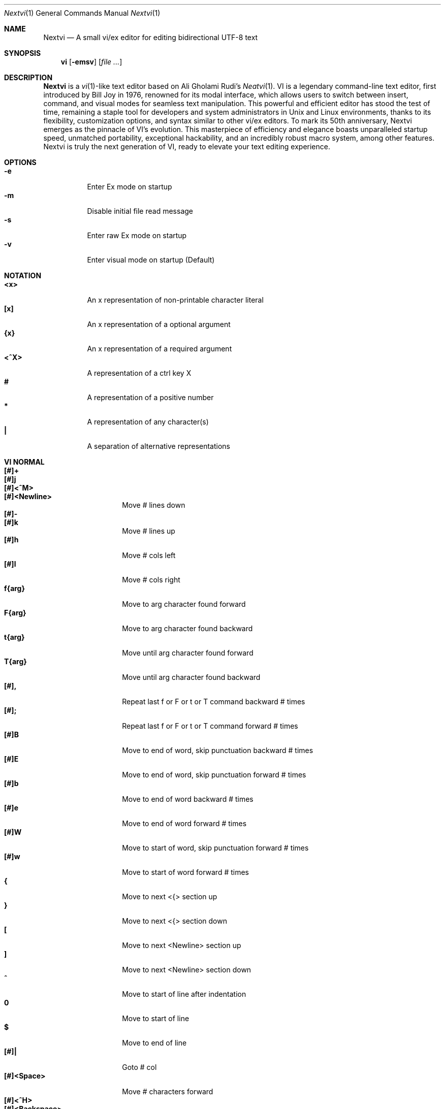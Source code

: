 .Dd Nov 1, 2024
.Dt Nextvi 1
.Os
.
.Sh NAME
.Nm Nextvi
.Nd A small vi/ex editor for editing bidirectional UTF-8 text
.
.Sh SYNOPSIS
.Nm vi
.Op Fl emsv
.Op Ar
.
.Sh DESCRIPTION
.Nm Nextvi
is a
.Xr vi 1 Ns -like
text editor based on Ali Gholami Rudi's
.Xr Neatvi 1 Ns .
VI is a legendary command-line text editor, first introduced
by Bill Joy in 1976, renowned for its modal interface, which
allows users to switch between insert, command, and visual modes
for seamless text manipulation. This powerful and efficient
editor has stood the test of time, remaining a staple tool for
developers and system administrators in Unix and Linux environments,
thanks to its flexibility, customization options, and syntax
similar to other vi/ex editors. To mark its 50th anniversary,
Nextvi emerges as the pinnacle of VI's evolution. This masterpiece
of efficiency and elegance boasts unparalleled startup speed,
unmatched portability, exceptional hackability, and an incredibly
robust macro system, among other features. Nextvi is truly the
next generation of VI, ready to elevate your text editing experience.
.
.Sh OPTIONS
.Bl -tag -width Ds -compact
.It Fl e
Enter Ex mode on startup
.It Fl m
Disable initial file read message
.It Fl s
Enter raw Ex mode on startup
.It Fl v
Enter visual mode on startup (Default)
.El
.Sh NOTATION
.Bl -tag -width Ds -compact
.It Cm <x>
An x representation of non-printable character literal
.It Cm [x]
An x representation of a optional argument
.It Cm {x}
An x representation of a required argument
.It Cm <^X>
A representation of a ctrl key X
.It Cm #
A representation of a positive number
.It Cm *
A representation of any character(s)
.It Cm \&|
A separation of alternative representations
.El
.Sh VI NORMAL
.Bl -tag -width Dq -compact
.It Cm [#]+
.It Cm [#]j
.It Cm [#]<^M>
.It Cm [#]<Newline>
.Bd -compact
Move # lines down
.Ed
.It Cm [#]-
.It Cm [#]k
.Bd -compact
Move # lines up
.Ed
.It Cm [#]h
Move # cols left
.It Cm [#]l
Move # cols right
.It Cm f{arg}
Move to arg character found forward
.It Cm F{arg}
Move to arg character found backward
.It Cm t{arg}
Move until arg character found forward
.It Cm T{arg}
Move until arg character found backward
.It Cm [#],
Repeat last f or F or t or T command backward # times
.It Cm [#];
Repeat last f or F or t or T command forward # times
.It Cm [#]B
Move to end of word, skip punctuation backward # times
.It Cm [#]E
Move to end of word, skip punctuation forward # times
.It Cm [#]b
Move to end of word backward # times
.It Cm [#]e
Move to end of word forward # times
.It Cm [#]W
Move to start of word, skip punctuation forward # times
.It Cm [#]w
Move to start of word forward # times
.It Cm {
Move to next <{> section up
.It Cm }
Move to next <{> section down
.It Cm \&[
Move to next <Newline> section up
.It Cm \&]
Move to next <Newline> section down
.It Cm ^
Move to start of line after indentation
.It Cm 0
Move to start of line
.It Cm $
Move to end of line
.It Cm [#]|
Goto # col
.It Cm [#]<Space>
Move # characters forward
.It Cm [#]<^H>
.It Cm [#]<Backspace>
.Bd -compact
Move # characters backward
.Ed
.It Cm %
Move to [](){} pair
.It Cm [#]%
Move to # percent line number
.It Cm '{arg}
Move to a line mark arg
.It Cm `{arg}
Move to a line mark arg with cursor position
.It Cm gg
Goto first line in buffer
.It Cm [#]G
Move to last line in buffer or # line
.It Cm H
Move to highest line on a screen
.It Cm L
Move to lowest line on a screen
.It Cm M
Move to middle line on a screen
.It Cm [#]z.
Center screen at cursor. # is xtop
.It Cm [#]z<^M>
.It Cm [#]z<Newline>
.Bd -compact
Center screen at top row. # is xtop
.Ed
.It Cm [#]z-
Center screen at bottom row. # is xtop
.It Cm [#]<^E>
Scroll down 1 or # lines, retain # and cursor position
.It Cm [#]<^Y>
Scroll up 1 or # lines, retain # and cursor position
.It Cm [#]<^D>
Scroll down half a screen size. If # set scroll to # lines
.It Cm [#]<^U>
Scroll up half a screen size. If # set scroll to # lines
.It Cm <^B>
Scroll up full screen size
.It Cm <^F>
Scroll down full screen size
.It Cm #
Show global and relative line numbers
.It Cm 2#
Toggle show global line numbers permanently
.It Cm 4#
Toggle show relative line numbers after indentation permanently
.It Cm 8#
Toggle show relative line numbers permanently
.It Cm V
Toggle show hidden characters:<Space><Tab><Newline>
.It Cm <^V>
Toggle show line motion numbers for ebEBwW
.It Cm [#]<^V>
Disable line motion numbers
.It Cm [#]<^R>
Redo # times
.It Cm [#]u
Undo # times
.It Cm <^I>
.It Cm <Tab>
.Bd -compact
Open file path from cursor to end of line
.Ed
.It Cm <^K>
Write current buffer to file. Force write on 2nd attempt
.It Cm [#]<^W>{arg}
Unindent arg region # times
.It Cm [#]<{arg}
Indent left arg region # times
.It Cm [#]>{arg}
Indent right arg region # times
.It Cm \&"{arg}{arg1}
Operate on arg register according to arg1 motion
.It Cm R
Print registers and their contents
.It Cm [#]&{arg}
Execute arg register macro in non-blocking mode # times
.It Cm [#]@{arg}
Execute arg register macro in blocking mode # times
.It Cm [#]@@
.It Cm [#]&&
.Bd -compact
Execute a last executed register macro # times
.Ed
.It Cm [#].
Repeat last normal command # times
.It Cm [#]v.
Repeat last normal command moving down across # lines
.It Cm \&:
Enter ex prompt
.It Cm [#]!{arg}
Enter pipe ex prompt based on region # or arg
.It Cm vv
Enter ex prompt with the last ex command from history
.It Cm [#]vr
Enter %s/ ex prompt. Insert # words from cursor
.It Cm [#]vt[#arg]
Enter .,.+0s/ ex prompt. Insert # of lines from cursor. Insert #arg words from cursor
.It Cm [#]v/
Enter v/ xkwd ex prompt to set search keyword. Insert # words from cursor
.It Cm v;
Enter ! ex prompt
.It Cm [#]vi
Enter %s/^ {8}/	/g ex prompt. Contains regex for changing spaces to tabs. # modifies tab width
.It Cm [#]vI
Enter %s/^	/        /g ex prompt. Contains regex for changing tabs to spaces. # modifies tab width
.It Cm vo
Remove trailing white spaces and <\er> line endings
.It Cm va
Toggle autoindent on or off. see ai ex option
.It Cm <^G>
Print buffer status infos
.It Cm 1<^G>
Enable permanent status bar row
.It Cm 2<^G>
Disable permanent status bar row
.It Cm ga
Print character info
.It Cm 1ga
Enable permanent character info bar row
.It Cm 2ga
Disable permanent character info bar row
.It Cm [#]gw
Hard line wrap a line to # col limit
.It Cm [#]gq
Hard line wrap a buffer to # col limit
.It Cm g~{arg}
Switch character case for arg region
.It Cm gu{arg}
Switch arg region to lowercase
.It Cm gU{arg}
Switch arg region to uppercase
.It Cm [#]~
Switch character case # times forward
.It Cm i
Enter insert mode
.It Cm I
Enter insert mode at start of line after indentation
.It Cm A
Enter insert mode at end of line
.It Cm a
Enter insert mode 1 character forward
.It Cm [#]s
Enter insert mode and delete # characters
.It Cm S
Enter insert mode and delete all characters
.It Cm o
Enter insert mode and create a new line down
.It Cm O
Enter insert mode and create a new line up
.It Cm [#]c{arg}
Enter insert mode and delete arg region # times
.It Cm C
Enter insert mode and delete from cursor to end of line
.It Cm [#]d{arg}
Delete arg region # times
.It Cm D
Delete from cursor to end of line
.It Cm [#]x
Delete # characters from cursor forward
.It Cm [#]X
Delete # characters from cursor backward
.It Cm di{arg}
Delete around arg which can be ( or ) or \&"
.It Cm ci{arg}
Change around arg which can be ( or ) or \&"
.It Cm [#]r{arg}
Replace # characters with arg from cursor forward
.It Cm K
Split a line
.It Cm [#]K
Split a line without creating <Newline>
.It Cm [#]J
Join # lines
.It Cm vj
Toggle space padding when joining lines
.It Cm [#]y{arg}
Yank arg region # times
.It Cm Y
Yank a line
.It Cm [#]p
Paste a default register
.It Cm [#]P
Paste a default register below current line or behind cursor position
.It Cm m{arg}
Set a buffer local line mark arg
.It Cm <^T>
Set a global file mark 0
.It Cm [#]<^T>
Set or switch to a global mark based on # % 2 == 0
.It Cm [#]<^7>
.It Cm [#]<^_>
.Bd -compact
Show buffer list and switch based on # or 0-9 index when prompted
.Ed
.It Cm <^^>
.It Cm <^6>
.Bd -compact
Swap to previous buffer
.Ed
.It Cm [#]<^N>
Swap to next buffer, # changes direction (forward/backward)
.It Cm \e
Swap to /fm/ buffer b-2
.It Cm [#]\e
Swap from /fm/ buffer b-2 and backfill directory listing
.It Cm vb
Recurse into b-1 history buffer. Insert current line into ex prompt after a quit command
.It Cm z{arg}
Set alternative keymap to arg keymap
.It Cm ze
Switch to English keymap
.It Cm zf
Switch to alternative keymap
.It Cm zL
Set td ex option to 2
.It Cm zl
Set td ex option to 1
.It Cm zr
Set td ex option to -1
.It Cm zR
Set td ex option to -2
.It Cm [#]/
Regex search, move down 1 or # matches
.It Cm [#]?
Regex search, move up 1 or # matches
.It Cm [#]n
.It Cm [#]N
.Bd -compact
Repeat regex search, move down/up 1 or # matches
.Ed
.It Cm <^A>
Regex search 1 word from cursor, no center, move wrap up/down direction
.It Cm {#}<^A>
Regex search, set keyword to # words from cursor
.It Cm <^]>
Filesystem search forward based on directory listing in b-2
.It Cm {#}<^]>
Filesystem search forward, set keyword to # words from cursor
.It Cm <^P>
Filesystem search backward based on directory listing in b-2
.It Cm {#}<^P>
Filesystem search backward, set keyword to # words from cursor
.It Cm <^Z>
Suspend vi
.It Cm <^L>
Force redraw whole screen and update terminal dimensions
.It Cm qq
Force quit and clean terminal
.It Cm zz
Force quit, submit a command when recursive
.It Cm ZZ
Soft quit, write to a file before exit
.El
.
.Sh VI REGIONS
.Bd -literal -compact
Regions are vi normal commands that define [h|v]range for vi motions.
Commands described with the word "move" define a region.
This includes:
<+><j><^M><Newline><-><k><h><l><f><F><t><T><,><;><B><E><b><e>
<W><w><{><}><[><]><^><0><$><Space><^H><Backspace><%><'><`><G>
<H><L><M></><?><n><N><^A>
.Ed
. 
.Sh VI MOTIONS
.Bd -literal -compact
Motions are vi normal commands that run in a [h|v]range.
Commands described with the word "region" consume a region.
This includes:
<^W><<><>><!>{g~}{gu}{gU}<c><d><y><">
Examples:
.Ed
.Bl -tag -width Ds -compact
.It Cm 3d/int
Delete text until the 3rd instance of "int" keyword
.It Cm d3w
Delete 3 words
.It Cm \&"ayl
Yank a character into 'a' register
.It Cm \&"Ayw
Append a word to 'a' register
.El
.
.Sh VI/EX INSERT
.Bl -tag -width Dq -compact
.It Cm <^H>
.It Cm <Backspace>
.Bd -compact
Delete a character
.Ed
.It Cm <^U>
Delete util <^X> mark or everything
.It Cm <^W>
Delete a word
.It Cm <^T>
Increase indent
.It Cm <^D>
Decrease indent
.It Cm <^]>
Switch default paste register to registers 0-9
.It Cm <^\e>{arg}
Select paste register arg. <^\e> selects default register
.It Cm <^P>
Paste a register
.It Cm <^X>
Mark autocomplete and <^U> starting position. <^X> resets the mark
.It Cm <^G>
Index buffer for autocomplete
.It Cm <^Y>
Reset autocomplete data
.It Cm <^R>
Loop through autocomplete options backward
.It Cm <^N>
Loop through autocomplete options forward
.It Cm <^B>
Print autocomplete options when in vi insert
.It Cm <^B>
Recurse into b-1 history buffer when in ex prompt. Insert current line into ex prompt after a quit command
.It Cm <^A>
Loop through lines in a history buffer b-1
.It Cm <^Z>
Suspend vi/ex
.It Cm <^L>
Redraw screen in vi mode, clean terminal in ex
.It Cm <^O>
Switch between vi and ex modes recursively
.It Cm <^O>
Switch to english keymap
.It Cm <^F>
Switch to alternative keymap
.It Cm <^V>{arg}
Read a literal character arg
.It Cm <^K>{arg}
Read a digraph sequence arg
.It Cm <^C>
.It Cm <ESC>
.Bd -compact
Exit insert mode
.Ed
.El
.
.Sh EX
Ex is a powerful line editor for Unix systems, initially developed by Bill Joy in 
1976. This essential tool serves as the backbone of vi, enabling it to execute commands, 
macros and even transform into a purely command-line interface (CLI) when desired. 
In Ex, each command is initiated with the prefix <:>.
.
.Sh EX EXPANSION
.Bd -literal -compact
Characters # and % in ex prompt substitute the buffer pathname.
% substitutes current buffer and # last swapped buffer.
It is possible to expand any arbitrary buffer by using % or
# (no difference in this case) followed by the buffer number.
Example:
print the pathname for buffer 69 (if it exists).
:!echo "%69"

Every ex command is be able to receive data from the outside
world through a special expansion character ! which runs a pipe
command. If the closing ! is not specified, the end of the line
becomes a terminator.
Example:
Substitute the value of env var $SECRET to the value of $RANDOM :).
In this demo, we set the value of SECRET to "int" ourselves.
:%s/!export SECRET="int" && printf "%s" $SECRET!/!printf "%s" $RANDOM! :)
.Ed
.
.Sh EX ESCAPES
Nextvi special character escapes work mostly the same way everywhere
except the following situations:
.Bd -literal -compact
 - Escapes in regex bracket expressions.
 - Due to ex expansion # % and ! characters have to be escaped
   if they are part of an ex command.
 - A single back slash requires 2 back slashes, and so on.
 - regex requires for ( to be escaped if used inside [] brackets.
 - In ex prompt the only separator is "|" character. It can
   be escaped normally but will require extra back slash if passed
   into a regular expression or a global command.
.Ed
.
.Sh EX RANGES
.Bd -literal -compact
Some ex commands can be prefixed with ranges.
Examples:
.Ed
.Bl -tag -width Ds -compact
.It Cm \&.
current position
.It Cm \&,
vertical range separator
.It Cm \&;
horizontal range separator
.It Cm :1,5p
print lines 1,5
.It Cm :.-5,.+5p
print 5 lines around xrow
.It Cm :/int/p
print first occurrence of int
.It Cm :?int?p
print first occurrence of int in reverse
.It Cm :.,/int/p
print until int is found
.It Cm :?int?,.p
print until int is found in reverse
.It Cm :'d,'ap
print lines from mark d to mark a
.It Cm :%p
print all lines in the buffer
.It Cm :$p
print last line in the buffer
.It Cm :;50
goto character offset 50
.It Cm :10;50
goto line 10 character offset 50
.It Cm :10;.+5
goto line 10 +5 character offset
.It Cm :'a;'a
goto line mark a character offset a
.It Cm :;$
goto end of the line
.It Cm :5;/int/
search for int on line 5
.It Cm :.;?int?
search for int in reverse on the current line
.El
.
.Sh EX COMMANDS
.Bl -tag -width Ds -compact
.It Cm [range]f{/?}[kwd]
Ranged search (stands for find)
.Bd -literal
Example: no range given, current line only
:f/int
Example: reverse
:f?int
Example: range given
:10,100f/int
Subsequent commands within the range will move to the next match
just like vi n/N commands.
.Ed

.It Cm b[#]
Print currently active buffers state or switch to a buffer
.Bd -literal
Example: switch to the 5th buffer
:b5

There are 2 temporary buffers which are separate from
the main buffers.
b-1 = /hist/ ex history buffer
b-2 = /fm/ directory listing buffer
Example: switch to the b-1 buffer
:b-1
Example: switch to the b-2 buffer
:b-2
.Ed

.It Cm bp [path]
Set current buffer path
.It Cm bs[#]
Set current buffer saved. If any arg given, reset undo/redo history

.It Cm [range]p
Print line(s) from the buffer
.Bd -literal
Example: utilize character offset ranges
:1,10;5;5p
Example: print current line from offset 5 to 10
:.;5;10p
.Ed

.It Cm ea [kwd] [#]
Open file based on it's filename substring and from listing in b-2
.Bd -literal
Requires directory listing in b-2 backfilled prior.
Example: backfill b-2 using :fd
:fd
Example: backfill b-2 using find
:b-2|1,$!find .

If the substring matches more than 1 filename, a prompt will
be shown. Submit using numbers 0-9 (higher ascii values work
too (<^C> to cancel)). Passing an extra arg to :ea in form of
a number will bypass the prompt and open the corresponding file.
Example: open filename containing "v"
:ea v
Example: open first match containing "v"
:ea v 0
.Ed

.It Cm ea![kwd] [#]
Forced version of ea

.It Cm [#]a [#]i [#]c
Enter ex append/insert/change mode
.Bd -literal
# determines insertion line number.
Exiting with <^M>.<^M> or <^M><ESC> will apply changes to the buffer.
Exiting with <^C> will discard changes.
.Ed

.It Cm [range]d
Delete line(s)
.It Cm e [path]
Open a file at a path
.It Cm e!
Reload the current buffer from the filesystem

.It Cm [range]g{*}[kwd]{*}{cmd}
Global command
.Bd -literal
Execute an ex command on a range of lines that matches an
enclosed regex.

Example: remove empty lines
:g/^$/d

Multiple ex commands can be chained in one global command.
To chain commands, the ex separator "|" must be escaped once.
Example: yank matches appending to reg 'a' and print them out.
:g/int/ya A\e|p

It is possible to nest global commands inside of global commands.
Example: find all lines with int and a semicolon and append
"has a semicolon"
:g/int/:.g/;/& A has a semicolon
Advanced example: extract/print data enclosed in ()
:g/\e(.+\e)/;0;/\e(.+\e)/\e|.;.+1k a\e|se grp=2\e|;/\e)*(\e))/\e|se nogrp\e|k s\e|.;'a;'sp
.Ed

.It Cm [range]g!{*}[kwd]{*}{cmd}
Inverted global command
.It Cm [range]=
Print the current range line number

.It Cm [range]k [mark]
Set a line mark
.Bd -literal
The character offset is set to the current position.
.Ed

.It Cm &{macro}
Global non-blocking macro
.Bd -literal
Execute any sequence of vi/ex commands or macros.
A non-blocking macro shall not wait for input when the end of
the sequence is reached. A non-blocking macro executing other
macros will always reach a terminating point.
Example: execute vi insert statement
:& ihello
Example: execute :hello
:& :hello
Example: execute ci(int macro
:& ci(int
Example: turn non-blocking into blocking macro
:& :@ :run as non-blocking but blocking<^V><^M>
.Ed

.It Cm @{macro}
Global blocking macro
.Bd -literal
Execute any sequence of vi/ex commands or macros.
A blocking macro shall wait for input when the end of the sequence
is reached. A blocking macro executing other macros may result
in congestion.
Example: execute vi insert statement
:@ ihello
Example: insert hello into : prompt
:@ :hello
Example: execute ci(int macro
:@ ci(int
Example: execute ci(int exiting insert mode
:@ ci(int<^V><^C>
Example: execute ci)INT as a follow-up
:@ ci(int<^V><^C>ci)INT
.Ed

.It Cm pu [register] [cmd]
Paste a register
.Bd -literal
To pipe register data to an external process use :pu \e![cmd]
Example: copy default register to X11 clipboard
:pu \e!xclip -selection clipboard
.Ed

.It Cm q
Soft quit
.It Cm q!
Force quit

.It Cm [range]r [path|cmd]
Read a file or a pipe
.Bd -literal
To read data from a pipe use :[range]r \e![cmd]
Example: pipe in only the first line
:r \e!ls
Example: pipe in only lines 3,5
:3,5r \e!ls
Example: pipe in all data
:%r \e!ls
.Ed

.It Cm [range]w [path|cmd]
Write to a file or a pipe
.Bd -literal
To pipe buffer data to external process use :[range]w \e![cmd]
Example: pipe out all data into less
:w \e!less
Example: pipe out only first 10 lines
:1,10w \e!less
.Ed

.It Cm [range]w! [path]
Force write to a file

.It Cm wq[!]
.It Cm x[!]
.Bd -compact
Write and force/soft quit
.Ed

.It Cm u[#|$]
Undo # times or all with $
.It Cm rd[#|$]
Redo # times or all with $

.It Cm se {exp}
Set a variable
.Bd -literal
Example: set using implications
:se hll
:se nohll
Example: set using exact values
:se hll=1
:se hll=0
.Ed

.It Cm [range]s{*}[kwd]{*}{str}[*][opts]
Substitute
.Bd -literal
Find and replace text in a range of lines that matches an
enclosed regex with an enclosed replacement string.

Example: global replacement
:%s/term1/term2/g

Substitution backreference inserts the text of matched group
specified by \ex where x is group number.

Example: substitution backreference
this is an example text for subs and has int or void
:%s/(int)\e|(void)/pre\e0after
this is an example text for subs and has preintafter or void
:%s/(int)\e|(void)/pre\e2after/g
this is an example text for subs and has prepreafterafter or prevoidafter
.Ed

.It Cm [range]ya [register][append]
Yank a region
.Bd -literal
To append to the register, pass in its uppercase version.
To append to any of the non-alphabetical registers add any extra
character to the command.
Example: append to register 1
:ya 1x
.Ed

.It Cm ya!
Reset register value

.It Cm [range]![cmd]
Run external program
.Bd -literal
When ex range specified, pipes the buffer data to an external
process and pipes the output back into current buffer replacing
the affected range.
Example: infamously sort the buffer
:1,$!sort
.Ed

.It Cm ft [filetype]
Set a filetype
.Bd -literal
No argument prints the current file type.
Reloads the highlight ft, which makes it possible to reset dynamic
highlights created by options like "hlw".
.Ed

.It Cm cm [keymap]
Set a keymap
.Bd -literal
No argument prints the current keymap name.
.Ed

.It Cm cm! [keymap]
Set an alternative keymap

.It Cm fd [path]
Set a secondary directory (stands for file dir)
.Bd -literal
Recalculates the directory listing in b-2 buffer.
No argument implies current directory.
.Ed

.It Cm fp [path]
Set a directory path for :fd (stands for file path)

.It Cm cd [path]
Set a working directory (stands for change dir)
.Bd -literal
Currently open buffers' file paths will be automatically adjusted
to reflect a newly set working directory.
.Ed

.It Cm inc [regex]
Include regex for :fd calculation
.Bd -literal
Example: include only files in submodule directory that end with .c
:inc submodule.*\e.c$
Example: exclude the .git and submodule folders
:inc (^[\e!.git\e!submodule]+[^\e/]+$)
No argument disables the filter.
.Ed

.It Cm reg
Print registers and their contents

.It Cm bx[#]
Set max number of buffers allowed
.Bd -literal
Buffers will be deallocated if the number specified is lower
than the number of buffers currently in use.
No argument will reset to the default value of 10.
.Ed

.It Cm ac [regex]
Set autocomplete filter regex
.Bd -literal
Example: autocomplete using whole lines from the buffer
:ac .+
No argument resets to the default word filter regex as defined
in led.c.
.Ed

.It Cm uc
Toggle multibyte utf-8 decoding
.Bd -literal
This command is particularly useful when editing files with
mixed encodings, binary files, or when the terminal does not
support UTF-8 or lacks the necessary fonts to display UTF-8
characters. Typically to be used along with :ph for the full
effect.
.Ed

.It Cm ph [#clow] [#chigh] [#width] [#blen][*]
Create new placeholders
.Bd -literal
Example: render 8 bit ascii (Extended ASCII) as '~'
:ph 128 255 1 1~
Example: flawless ISO/IEC 8859-1 (latin-1) support
:uc|ph 128 160 1 1~
Example: reset to default as in conf.c
:ph
.Ed
.
.El
.
.Sh EX OPTIONS
.Bl -tag -width Ds -compact
.
.It Cm ai
If set, indent new lines.
.
.It Cm ic
If set, ignore case in regular expressions.

.It Cm ish
Interactive shell
.Bd -literal
Makes every "!" pipe command run through an interactive shell
so that all shell features e.g. aliases work.
.Ed

.It Cm grp
Regex search group
.Bd -literal
Defines a target search group for any regex search operation.
This becomes necessary when the result of regex search is to
be based on some group rather than default match group.

Example: ignore tabs at the beginning of the line
:se grp=2|1,$f/^[	]+(.+)|se nogrp

The value of grp is calculated using (group number * 2).
The default group number is 0.
.Ed

.
.It Cm hl
If set, highlight text based on rules defined in
.Pa conf.c .
.
.It Cm hlr
If set, highlight text in reverse direction.
.
.It Cm hll
If set and defined in hl, highlight current line.
.
.It Cm hlp
If set and defined in hl, highlight [](){} pairs.
.
.It Cm hlw
If set and defined in hl, highlight current word from cursor.
.
.It Cm led
If unset, all terminal output is disabled.

.It Cm vis
Control startup flags
.Bd -literal
Example: disable :e message in ex mode
:se vis=12
Example: disable :e message in vi mode
:se vis=8
Example: enable raw ex mode
:se vis=6
Example: disable raw ex mode
:se vis=4
.Ed

.It Cm mpt
Control vi prompts
.Bd -literal
When set to 0 after an ex command is called from vi, disables
the "[any key to continue]" prompt.
If mpt is negative, the prompt will remain disabled.
.Ed

.It Cm order
If set, reorder characters based on rules defined in
.Pa conf.c .
.
.It Cm shape
If set, perform Arabic script letter shaping.
.
.It Cm pac
If set, print autocomplete suggestions on the fly.
.
.It Cm tbs
Number of spaces used to represent a tab.
.
.It Cm td
Current text direction context.
This option accepts four meaningful values:
.Bl -tag -width Ds -compact
.It Ar +2
Exclusively left-to-right.
.It Ar +1
Follow
.Va dircontexts[]
(in
.Pa conf.c ) ,
defaulting to left-to-right.
.It Ar -1
Follow
.Va dircontexts[] ,
defaulting to right-to-left.
.It Ar -2
Exclusively right-to-left.
.El

.It Cm pr
Print register
.Bd -literal
Set a special register using a character or a number.
Once the register is set, all data passed into ex_print will
be stored in the register.
If the register is uppercase, <Newline> characters are added 
to match the exact output that was printed.
Example: paste current buffer list exactly like from :b command
:se pr=A|ya! a|b|pu a
Example: store a line printed with :p
:se pr=A|ya! a|p
.Ed
.
.El
.
.Sh EXINIT ENV VAR
.Bd -literal
EXINIT defines a sequence of vi/ex commands to be performed
at startup. Consequently, this is the primary way for scripting
and customizing nextvi outside of C.
Many standard text processing utils such as grep, awk, sed
can be replaced by nextvi with EXINIT in mind.

Example 1:
There is a dictionary file (assume vi.c), which we always want
to have indexed at startup for autocomplete. The last "bx" commands
delete the vi.c buffer.
export EXINIT=$(printf "e ./vi.c|& i\ex7\ex3|bx 1|bx")

Example 2:
Load some file (assume vi.c) into vi's history buffer.
export EXINIT="b-1|%r ./vi.c|b-1"

Example 3:
Setup a @ macro in register a
When @a is executed the macro will create { and closing } below
the cursor leaving cursor in insert mode in between the braces.
export EXINIT=$(printf "e|& io{\en}\ex16\ex3kA\ex3|& 1G|& 2\e"ayy")
.Ed
.
.Sh REGEX
Nextvi's regex syntax is akin to that of Plan 9.
.Bl -tag -width Ds -compact
.It Cm \&.
match any single char
.It Cm ^
assert start of the line
.It Cm $
assert end of the line
.It Cm {N,M}
match N to M times
.It Cm ()
grouping
.It Cm (?:)
non capture grouping
.It Cm [N-M]
match ranges N to M
.It Cm *
repeated zero or more times
.It Cm +
repeated one or more times
.It Cm \&|
union, alternative branch
.It Cm \e<
assert beginning of the word
.It Cm \e>
assert end of the word
.It Cm \&?
one or zero matches greedy
.It Cm \&??
one or zero matches lazy
.El

Additionally, Nextvi's supports static lookahead expressions. For example
[!abc] and [=abc] where ! is negated version of =. This will treat "abc" as (a &&
b && c) logically. It is possible to have multiple in one bracket expression as
well. For example [!abc!cda!qwe] where each string delimited by the ! acts like
a typical or operation i.e. [acq] with only difference of testing the extra characters
ahead. To combine both standard bracket expression and lookahead in one, use ^ or
^= where ^ is negated and ^= is default. For example: [!abc^=123] characters after
^= match exactly how [123] would.
.
.Sh SPECIAL MARKS
.Bl -tag -width Ds -compact
.It Cm *
position of the previous change
.It Cm \&[
first line of the previous change
.It Cm \&]
last line of the previous change
.El
.
.Sh SPECIAL REGISTERS
.Bl -tag -width Ds -compact
.It Cm /
previous search keyword
.It Cm \&:
previous ex command
.It Cm 0
previous value of default register (atomic)
.Bd -literal -compact
Atomic means the operation did not include a <Newline> character.
.Ed
.It Cm 1-9
previous value(s) of default register (nonatomic)
.El
.
.Sh CODE MAP
.Bd -literal -compact
+---------------+-----------------------+
| 470	vi.h	| definitions/aux	|
| 537	kmap.h	| keymap translation	|
+---------------+-----------------------+
| 293	conf.c	| hl/ft/td config	|
| 336	term.c	| low level IO		|
| 382	ren.c	| positioning/syntax	|
| 593	lbuf.c	| file/line buffer	|
| 653	uc.c	| UTF-8 support		|
| 658	regex.c	| extended RE		|
| 665	led.c	| insert mode/output	|
| 1232	ex.c	| ex options/commands	|
| 1993	vi.c	| normal mode/general	|
| 6805	total	| wc -l *.c|sort	|
+---------------+-----------------------+
.Ed
.
.Sh COMPILING
.Bl -tag -width Ds -compact
.It Cm export CC='g++ -x c'
set compiler, g++ example
.It Cm export CFLAGS='-s'
set CFLAGS, strip example
.It Cm ./cbuild.sh
Basic build
.It Cm ./cbuild.sh debug
Basic debug build
.It Cm ./cbuild.sh pgobuild
pgobuild which can lead to a significant performance boost on
some application specific tasks.
.It Cm valgrind --tool=cachegrind --cache-sim=yes --branch-sim=yes ./vi vi.c
performance bench test
.El
.
.Sh PHILOSOPHY
.Bd -literal -compact
In most text editors, flexibility is a minor or irrelevant design goal.
Nextvi is designed to be flexible where the editor adapts to the user needs.
This flexibility is achieved by heavily chaining basic commands and allowing
them to create new ones with completely different functionality. Command
reuse keeps the editor small without infringing on your freedom to quickly
get a good grasp on the code. If you want to customize anything, you should
be able to do it using the only core commands or a mix with some specific C
code for more difficult tasks. Simple and flexible design allows for straight
forward solutions to any problem long term and filters bad inconsistent ideas.

.Sy \&"All software sucks, but some do more than others."
.Em 	- Kyryl Melekhin
.Ed
.
.Sh SEE ALSO
.Bd -literal -compact
New functionality can be obtained through optional patches provided in the
patches branch. If you have a meaningful contribution and would love to be
made public the patch can be submitted via email or github pull request.
.Lk https://github.com/kyx0r/nextvi/tree/patches

Scripts used to generate this manual are located in the manual branch.
.Lk https://github.com/kyx0r/nextvi/tree/manual

Q: What is pikevm?
A: Pikevm is a complete rewrite of nextvi's regex engine for the purposes of
getting rid of backtracking and severe performance and memory constraints.
Pikevm guarantees that all regular expressions are computed in constant space
and O(n+k) time where n is size of the string and k is some constant for the
complexity of the regex i.e. number of state transitions. It is important to
understand that it does not mean that we run at O(n) linear speed, but rather
the amount of processing time & memory usage is distributed evenly and linearly
throughout the string, the k constant plays a big role. If you are familiar
with radix sort algorithms this follows the same idea.
Q: What are the other benefits?
A: For example, now it is possible to compute a C comment /* n */ where n can
be an infinite number of characters. Of course this extends to every other
valid regular expression.
Q: New features pikevm supports?
A: Additionally, pikevm supports PCRE style non capture group (?:) and lazy
quantifiers like .*? and .+?? because they were easy to implement and allow
for further regex profiling/optimization.
Q: NFA vs DFA (identify)
A: pikevm = NFA backtrack = DFA
Q: What's wrong with original implementation?
A: Nothing except it being slow and limited. My improved version of Ali's DFA
implementation ran 3.5X faster in any case, however I found a bug with it
where zero quantifier "?" nested groups compute wrong submatch results. To
fix this problem, it would require to undo a lot of optimization work already
done, basically going back to how slow Ali's implementation would be. The reason
this was spotted so late was because this kind of regex wasn't used before,
so I never tested it. Other than that I think submatch extraction is correct
on other cases. Pikevm does not have this bug, so it will be used as main
regex engine from now on, unless dfa ever finds a proper fix. Honestly, this
change isn't so surprising, as I was working on pikevm a few months prior, to
favor a superior algorithm.
You can still find that code here (likely with no updates):
.Lk https://github.com/kyx0r/nextvi/tree/dfa_dead
As a downside, NFA simulation loses the DFA property of being able to
quickly short circuit a match, as everything runs linearly and at constant
speed, incurring match time overhead. Well optimized DFA engine can
outperform pikevm, but that is rather rare as they got problems of their own.
For example as independently benchmarked, dfa_dead runs only 13% faster than
pikevm and that is stretching the limit of what is physically possible on a
table based matcher. Can't cheat mother nature, and if you dare to try she's
unforgiving at best.
Supplementary reading by Russ Cox:
.Lk https://swtch.com/~rsc/regexp/regexp1.html

Original Neatvi repository:
.Lk https://github.com/aligrudi/neatvi
.Ed
.
.Sh AUTHORS
.An -nosplit
.Nm
was written by
.An Kyryl Melekhin Aq Mt k.melekhin@gmail.com .
It is based on
.Xr neatvi 1 Ns ,
which was written by
.An Ali Gholami Rudi Aq Mt ali@rudi.ir .
.\" add more contributors here?
This manual page was inspired by
.An népéta Aq Mt nepeta@canaglie.net

